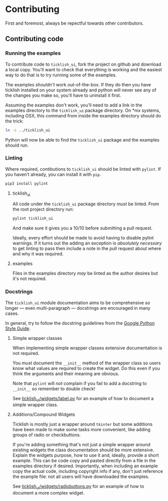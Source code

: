 * Contributing
  First and foremost, always be repectful towards other contributors.
  
** Contributing code
*** Running the examples
    To contribute code to ~ticklish_ui~, fork the project on github
    and download a local copy. You'll want to check that everything is
    working and the easiest way to do that is to try running some of
    the examples.
  
    The examples /shouldn't/ work out-of-the-box. If they do then you
    have ticklish installed on your system already and python will never
    see any of the changes you make so, you'll have to uninstall it
    first.

    Assuming the examples don't work, you'll need to add a link in the
    examples directory to the ~ticklish_ui~ package directory. On *nix
    systems, including OSX, this command from inside the examples
    directory should do the trick:

    #+begin_src sh
ln -s ../ticklish_ui
    #+end_src
  
    Python will now be able to find the ~ticklish_ui~ package and the
    examples should run.

*** Linting
    Where required, contibutions to ~ticklish_ui~ should be linted with
    ~pylint~. If you haven't already, you can install it with ~pip~.

    #+begin_src sh
pip3 install pylint
    #+end_src

**** ticklish_ui
     All code under the ~ticklish_ui~ package directory /must/ be
     linted. From the root project directory run:

    #+begin_src sh
pylint ticklish_ui
    #+end_src
    
    And make sure it gives you a 10/10 before submitting a pull
    request. 

    Ideally, every effort should be made to avoid having to disable
    pylint warnings. If it turns out the adding an exception is
    /absolutely necessary/ to get linting to pass then include a note
    in the pull request about where and why it was required.
    

**** examples
     Files in the examples directory /may/ be linted as the author
     desires but it's not required.
*** Docstrings
    The ~ticklish_ui~ module documentation aims to be comprehensive so
    longer --- even multi-paragraph --- docstrings are encouraged in
    many cases.
    
    In general, try to follow the docstring guidelines from the 
    [[https://google.github.io/styleguide/pyguide.html#s3.8-comments-and-docstrings][Google Python Style Guide]].

**** Simple wrapper classes
     When implementing simple wrapper classes extensive documentation
     is not required. 
     
     You /must/ document the ~__init__~ method of the wrapper class so
     users know what values are required to create the widget. Do this
     even if you think the arguments and their meaning are obvious. 

     Note that ~pylint~ will /not/ complain if you fail to add a
     docstring to ~__init__~ so remember to double check!
     
     See [[file:ticklish_ui/widgets/label.py][ticklish_ui/widgets/label.py]] for an example of how to
     document a simple wrapper class.

**** Additions/Compound Widgets
     Ticklish is mostly just a wrapper around ~tkinter~ but some
     additions have been made to make some tasks more convenient, like
     adding groups of radio or checkbuttons.

     If you're adding something that's not just a simple wrapper
     around existing widgets the class documentation should be more
     extensive. Explain the widgets purpose, how to use it and,
     ideally, provide a short example. This can be code copy and
     pasted directly from a file in the examples directory if
     desired. Importantly, when including an example copy the actual
     code, including copyright info if any, don't just reference the
     example file: not all users will have downloaded the examples.

     See [[file:ticklish_ui/widgets/radiobuttons.py][ticklish_ui/widgets/radiobuttons.py]] for an example of how to
     document a more complex widget.
